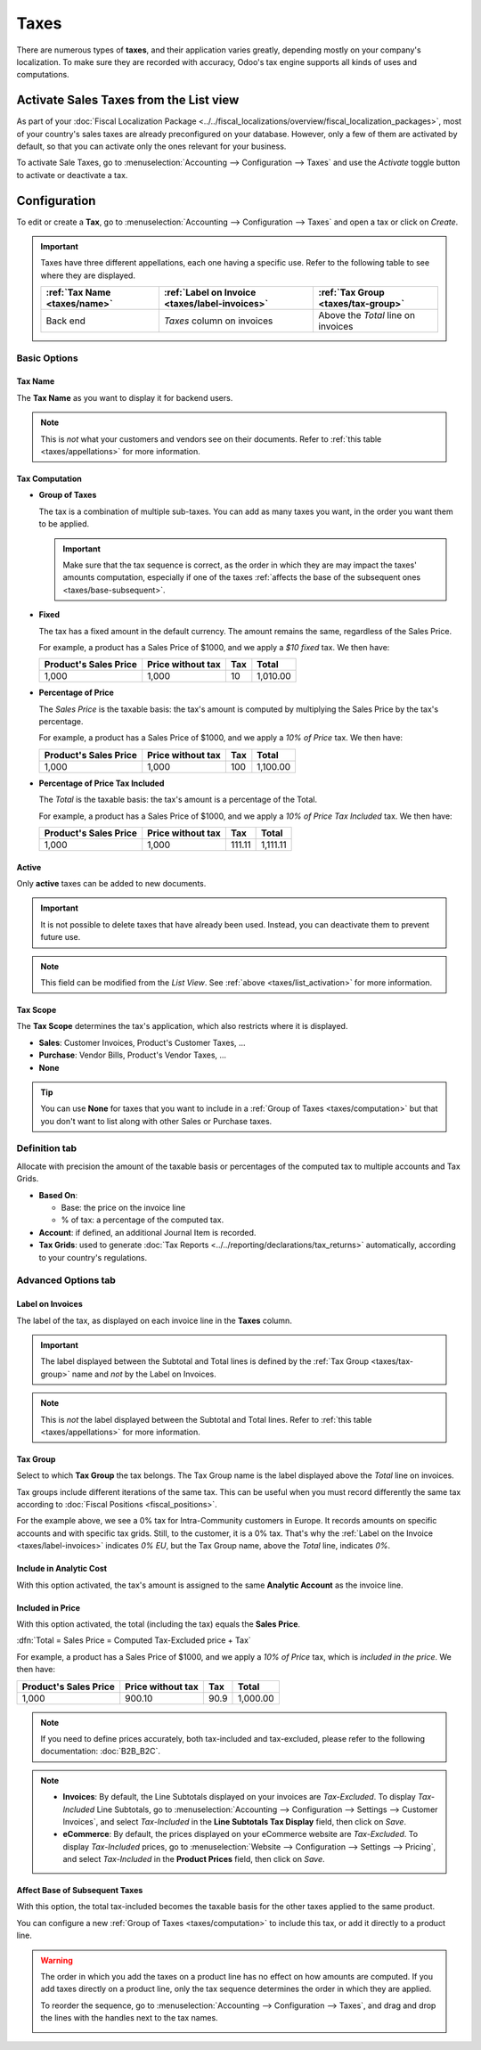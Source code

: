 =====
Taxes
=====

There are numerous types of **taxes**, and their application varies greatly, depending mostly on
your company's localization. To make sure they are recorded with accuracy, Odoo's tax engine
supports all kinds of uses and computations.

.. _taxes/list_activation:

Activate Sales Taxes from the List view
=======================================

As part of your :doc:`Fiscal Localization Package
<../../fiscal_localizations/overview/fiscal_localization_packages>`, most of your country's sales
taxes are already preconfigured on your database. However, only a few of them are activated by
default, so that you can activate only the ones relevant for your business.

To activate Sale Taxes, go to :menuselection:`Accounting --> Configuration --> Taxes` and use the
*Activate* toggle button to activate or deactivate a tax.

.. image:: media/taxes-list.png
   :align: center
   :alt: Activate pre-configured taxes in Odoo Accounting

.. _taxes/configuration:

Configuration
=============

To edit or create a **Tax**, go to :menuselection:`Accounting --> Configuration --> Taxes` and open
a tax or click on *Create*.

.. image:: media/taxes-edit.png
   :align: center
   :alt: Edition of a tax in Odoo Accounting

.. _taxes/appellations:

.. important::
   Taxes have three different appellations, each one having a specific use. Refer to the following
   table to see where they are displayed.

   +----------------+-------------------------+----------------------+
   | :ref:`Tax Name | :ref:`Label on Invoice  | :ref:`Tax Group      |
   | <taxes/name>`  | <taxes/label-invoices>` | <taxes/tax-group>`   |
   +================+=========================+======================+
   | Back end       | *Taxes* column          | Above the *Total*    |
   |                | on invoices             | line on invoices     |
   +----------------+-------------------------+----------------------+

Basic Options
-------------

.. _taxes/name:

Tax Name
~~~~~~~~

The **Tax Name** as you want to display it for backend users.

.. note::
   This is *not* what your customers and vendors see on their documents. Refer to :ref:`this table
   <taxes/appellations>` for more information.

.. _taxes/computation:

Tax Computation
~~~~~~~~~~~~~~~

- **Group of Taxes**

  The tax is a combination of multiple sub-taxes. You can add as many taxes you want, in the order
  you want them to be applied.

  .. important::
     Make sure that the tax sequence is correct, as the order in which they are may impact the
     taxes' amounts computation, especially if one of the taxes :ref:`affects the base of the
     subsequent ones <taxes/base-subsequent>`.

- **Fixed**

  The tax has a fixed amount in the default currency. The amount remains the same, regardless of the
  Sales Price.

  For example, a product has a Sales Price of $1000, and we apply a *$10 fixed* tax. We then have:

  +-------------+-------------+----------+----------+
  | Product's   | Price       | Tax      | Total    |
  | Sales Price | without tax |          |          |
  +=============+=============+==========+==========+
  | 1,000       | 1,000       | 10       | 1,010.00 |
  +-------------+-------------+----------+----------+

- **Percentage of Price**

  The *Sales Price* is the taxable basis: the tax's amount is computed by multiplying the Sales
  Price by the tax's percentage.

  For example, a product has a Sales Price of $1000, and we apply a *10% of Price* tax. We then
  have:

  +-------------+-------------+----------+----------+
  | Product's   | Price       | Tax      | Total    |
  | Sales Price | without tax |          |          |
  +=============+=============+==========+==========+
  | 1,000       | 1,000       | 100      | 1,100.00 |
  +-------------+-------------+----------+----------+

- **Percentage of Price Tax Included**

  The *Total* is the taxable basis: the tax's amount is a percentage of the Total.

  For example, a product has a Sales Price of $1000, and we apply a *10% of Price Tax Included* tax.
  We then have:

  +-------------+-------------+----------+----------+
  | Product's   | Price       | Tax      | Total    |
  | Sales Price | without tax |          |          |
  +=============+=============+==========+==========+
  | 1,000       | 1,000       | 111.11   | 1,111.11 |
  +-------------+-------------+----------+----------+

.. _taxes/active:

Active
~~~~~~

Only **active** taxes can be added to new documents.

.. important::
   It is not possible to delete taxes that have already been used. Instead, you can deactivate them
   to prevent future use.

.. note::
   This field can be modified from the *List View*. See :ref:`above <taxes/list_activation>` for
   more information.

.. _taxes/scope:

Tax Scope
~~~~~~~~~

The **Tax Scope** determines the tax's application, which also restricts where it is displayed.

- **Sales**: Customer Invoices, Product's Customer Taxes, ...
- **Purchase**: Vendor Bills, Product's Vendor Taxes, ...
- **None**

.. tip::
   You can use **None** for taxes that you want to include in a :ref:`Group of Taxes
   <taxes/computation>` but that you don't want to list along with other Sales or Purchase taxes.

.. _taxes/definition-tab:

Definition tab
--------------

Allocate with precision the amount of the taxable basis or percentages of the computed tax to
multiple accounts and Tax Grids.

.. image:: media/taxes-definition.png
   :align: center
   :alt: Allocate tax amounts to the right accounts and tax grids

- **Based On**:

  - Base: the price on the invoice line
  - % of tax: a percentage of the computed tax.

- **Account**: if defined, an additional Journal Item is recorded.
- **Tax Grids**:  used to generate :doc:`Tax Reports <../../reporting/declarations/tax_returns>`
  automatically, according to your country's regulations.

.. _taxes/advanced-tab:

Advanced Options tab
--------------------

.. _taxes/label-invoices:

Label on Invoices
~~~~~~~~~~~~~~~~~

The label of the tax, as displayed on each invoice line in the **Taxes** column.

.. image:: media/taxes-invoice-label.png
   :align: center
   :alt: The Label on Invoices is displayed on each invoice line

.. important::
   The label displayed between the Subtotal and Total lines is defined by the :ref:`Tax Group
   <taxes/tax-group>` name and *not* by the Label on Invoices.

.. note::
   This is *not* the label displayed between the Subtotal and Total lines. Refer to :ref:`this table
   <taxes/appellations>` for more information.

.. _taxes/tax-group:

Tax Group
~~~~~~~~~

Select to which **Tax Group** the tax belongs. The Tax Group name is the label displayed above the
*Total* line on invoices.

.. image:: media/taxes-invoice-tax-group.png
   :align: center
   :alt: The Tax Group name is different from the Label on Invoices

Tax groups include different iterations of the same tax. This can be useful when you must record
differently the same tax according to :doc:`Fiscal Positions <fiscal_positions>`.

For the example above, we see a 0% tax for Intra-Community customers in Europe. It records amounts
on specific accounts and with specific tax grids. Still, to the customer, it is a 0% tax. That's why
the :ref:`Label on the Invoice <taxes/label-invoices>` indicates *0% EU*, but the Tax Group name,
above the *Total* line, indicates *0%*.

.. _taxes/analytic-cost:

Include in Analytic Cost
~~~~~~~~~~~~~~~~~~~~~~~~

With this option activated, the tax's amount is assigned to the same **Analytic Account** as the
invoice line.

.. _taxes/included-in-price:

Included in Price
~~~~~~~~~~~~~~~~~

With this option activated, the total (including the tax) equals the **Sales Price**.

:dfn:`Total = Sales Price = Computed Tax-Excluded price + Tax`

For example, a product has a Sales Price of $1000, and we apply a *10% of Price* tax, which is
*included in the price*. We then have:

+-------------+-------------+----------+----------+
| Product's   | Price       | Tax      | Total    |
| Sales Price | without tax |          |          |
+=============+=============+==========+==========+
| 1,000       | 900.10      | 90.9     | 1,000.00 |
+-------------+-------------+----------+----------+

.. note::
   If you need to define prices accurately, both tax-included and tax-excluded, please refer to the
   following documentation: :doc:`B2B_B2C`.

.. note::
   - **Invoices**: By default, the Line Subtotals displayed on your invoices are *Tax-Excluded*. To
     display *Tax-Included* Line Subtotals, go to :menuselection:`Accounting --> Configuration -->
     Settings --> Customer Invoices`, and select *Tax-Included* in the **Line Subtotals Tax
     Display** field, then click on *Save*.
   - **eCommerce**: By default, the prices displayed on your eCommerce website are *Tax-Excluded*.
     To display *Tax-Included* prices, go to :menuselection:`Website --> Configuration --> Settings
     --> Pricing`, and select *Tax-Included* in the **Product Prices** field, then click on *Save*.

.. _taxes/base-subsequent:

Affect Base of Subsequent Taxes
~~~~~~~~~~~~~~~~~~~~~~~~~~~~~~~

With this option, the total tax-included becomes the taxable basis for the other taxes applied to
the same product.

You can configure a new :ref:`Group of Taxes <taxes/computation>` to include this tax, or add it
directly to a product line.

.. image:: media/taxes-subsequent-line.png
   :align: center
   :alt: The eco-tax is taken into the basis of the 21% VAT tax

.. warning::
   The order in which you add the taxes on a product line has no effect on how amounts are computed.
   If you add taxes directly on a product line, only the tax sequence determines the order in which
   they are applied.

   To reorder the sequence, go to :menuselection:`Accounting --> Configuration --> Taxes`, and drag
   and drop the lines with the handles next to the tax names.

   .. image:: media/taxes-list-sequence.png
      :align: center
      :alt: The taxes' sequence in Odoo determines which tax is applied first

.. seealso::

  - :doc:`fiscal_positions`
  - :doc:`B2B_B2C`
  - :doc:`taxcloud`
  - :doc:`../../reporting/declarations/tax_returns`
